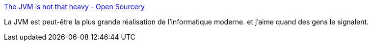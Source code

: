 :jbake-type: post
:jbake-status: published
:jbake-title: The JVM is not that heavy - Open Sourcery
:jbake-tags: java,jvm,performance,_mois_janv.,_année_2017
:jbake-date: 2017-01-11
:jbake-depth: ../
:jbake-uri: shaarli/1484119690000.adoc
:jbake-source: https://nicolas-delsaux.hd.free.fr/Shaarli?searchterm=https%3A%2F%2Fwww.opensourcery.co.za%2F2017%2F01%2F05%2Fthe-jvm-is-not-that-heavy%2F&searchtags=java+jvm+performance+_mois_janv.+_ann%C3%A9e_2017
:jbake-style: shaarli

https://www.opensourcery.co.za/2017/01/05/the-jvm-is-not-that-heavy/[The JVM is not that heavy - Open Sourcery]

La JVM est peut-être la plus grande réalisation de l'informatique moderne. et j'aime quand des gens le signalent.

